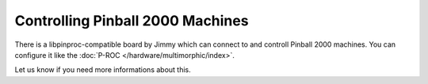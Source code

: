 Controlling Pinball 2000 Machines
=================================

There is a libpinproc-compatible board by Jimmy which can connect to and
controll Pinball 2000 machines. You can configure it like the
:doc:`P-ROC </hardware/multimorphic/index>`.

Let us know if you need more informations about this.
